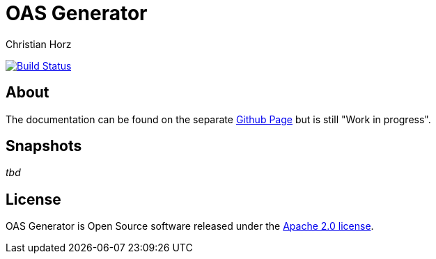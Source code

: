 = OAS Generator
:author: Christian Horz
:icons: font

image:https://travis-ci.org/chhorz/oas-generator.svg?branch=master["Build Status", link="https://travis-ci.org/chhorz/oas-generator"]

== About
The documentation can be found on the separate https://chhorz.github.io/oas-generator/[Github Page] but is still "Work in progress".

== Snapshots
_tbd_

== License
OAS Generator is Open Source software released under the link:http://www.apache.org/licenses/LICENSE-2.0.txt[Apache 2.0 license].
